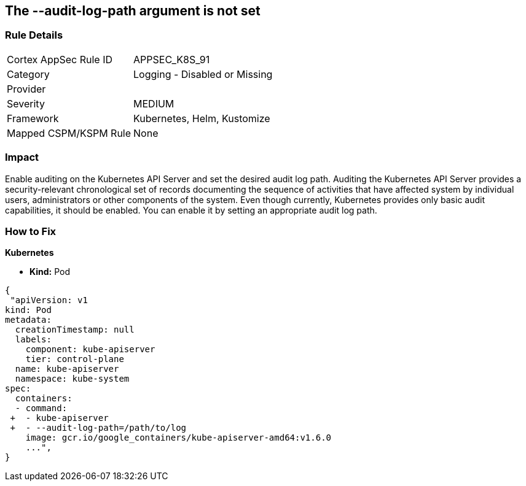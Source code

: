 == The --audit-log-path argument is not set
// '--audit-log-path' argument not set
 

=== Rule Details

[cols="1,2"]
|===
|Cortex AppSec Rule ID |APPSEC_K8S_91
|Category |Logging - Disabled or Missing
|Provider |
|Severity |MEDIUM
|Framework |Kubernetes, Helm, Kustomize
|Mapped CSPM/KSPM Rule |None
|===


=== Impact
Enable auditing on the Kubernetes API Server and set the desired audit log path.
Auditing the Kubernetes API Server provides a security-relevant chronological set of records documenting the sequence of activities that have affected system by individual users, administrators or other components of the system.
Even though currently, Kubernetes provides only basic audit capabilities, it should be enabled.
You can enable it by setting an appropriate audit log path.

=== How to Fix


*Kubernetes* 


* *Kind:* Pod


[source,yaml]
----
{
 "apiVersion: v1
kind: Pod
metadata:
  creationTimestamp: null
  labels:
    component: kube-apiserver
    tier: control-plane
  name: kube-apiserver
  namespace: kube-system
spec:
  containers:
  - command:
 +  - kube-apiserver
 +  - --audit-log-path=/path/to/log
    image: gcr.io/google_containers/kube-apiserver-amd64:v1.6.0
    ...",
}
----

